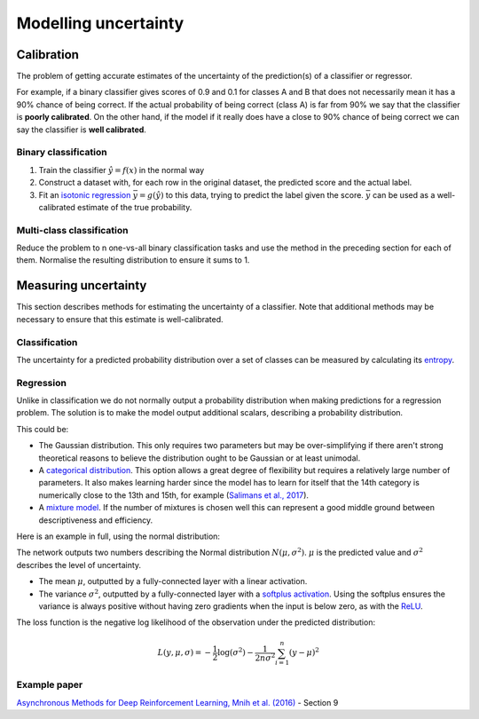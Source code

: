 """"""""""""""""""""""
Modelling uncertainty
""""""""""""""""""""""

Calibration
---------------
The problem of getting accurate estimates of the uncertainty of the prediction(s) of a classifier or regressor.

For example, if a binary classifier gives scores of 0.9 and 0.1 for classes A and B that does not necessarily mean it has a 90% chance of being correct. If the actual probability of being correct (class A) is far from 90% we say that the classifier is **poorly calibrated**. On the other hand, if the model if it really does have a close to 90% chance of being correct we can say the classifier is **well calibrated**.

Binary classification
_________________________

1. Train the classifier :math:`\hat{y} = f(x)` in the normal way
2. Construct a dataset with, for each row in the original dataset, the predicted score and the actual label.
3. Fit an `isotonic regression <https://ml-compiled.readthedocs.io/en/latest/regression.html#isotonic-regression>`_ :math:`\bar{y} = g(\hat{y})` to this data, trying to predict the label given the score. :math:`\bar{y}` can be used as a well-calibrated estimate of the true probability.

Multi-class classification
____________________________
Reduce the problem to n one-vs-all binary classification tasks and use the method in the preceding section for each of them. Normalise the resulting distribution to ensure it sums to 1.

Measuring uncertainty
----------------------
This section describes methods for estimating the uncertainty of a classifier. Note that additional methods may be necessary to ensure that this estimate is well-calibrated.

Classification
________________
The uncertainty for a predicted probability distribution over a set of classes can be measured by calculating its `entropy <https://ml-compiled.readthedocs.io/en/latest/entropy.html#entropy>`_.

Regression
______________
Unlike in classification we do not normally output a probability distribution when making predictions for a regression problem. The solution is to make the model output additional scalars, describing a probability distribution.

This could be:

* The Gaussian distribution. This only requires two parameters but may be over-simplifying if there aren't strong theoretical reasons to believe the distribution ought to be Gaussian or at least unimodal.
* A `categorical distribution <https://ml-compiled.readthedocs.io/en/latest/probability.html#categorical>`_. This option allows a great degree of flexibility but requires a relatively large number of parameters. It also makes learning harder since the model has to learn for itself that the 14th category is numerically close to the 13th and 15th, for example (`Salimans et al., 2017 <https://arxiv.org/pdf/1701.05517.pdf>`_).
* A `mixture model <https://ml-compiled.readthedocs.io/en/latest/density_estimation.html#mixture-model>`_. If the number of mixtures is chosen well this can represent a good middle ground between descriptiveness and efficiency.

Here is an example in full, using the normal distribution:

The network outputs two numbers describing the Normal distribution :math:`N(\mu,\sigma^2)`. :math:`\mu` is the predicted value and :math:`\sigma^2` describes the level of uncertainty.

* The mean :math:`\mu`, outputted by a fully-connected layer with a linear activation.
* The variance :math:`\sigma^2`, outputted by a fully-connected layer with a `softplus activation <https://ml-compiled.readthedocs.io/en/latest/activations.html#softplus>`_. Using the softplus ensures the variance is always positive without having zero gradients when the input is below zero, as with the `ReLU <https://ml-compiled.readthedocs.io/en/latest/activations.html#relu>`_.

The loss function is the negative log likelihood of the observation under the predicted distribution:  

.. math::

  L(y,\mu,\sigma) = - \frac{1}{2}\log(\sigma^2) - \frac{1}{2n \sigma^2}\sum_{i=1}^n (y - \mu)^2

Example paper
________________
`Asynchronous Methods for Deep Reinforcement Learning, Mnih et al. (2016) <https://arxiv.org/abs/1602.01783>`_ - Section 9
